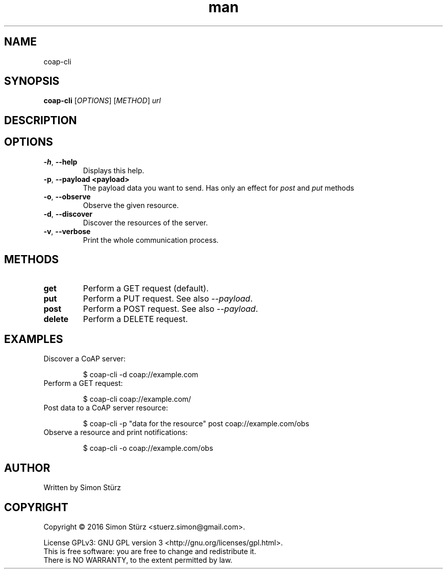 .\" Manpage for coap-cli.
.\" Contact stuerz.simon@gmail.com to correct errors or typos.
.TH man 1 "April 2016" "1.0" "coap-cli man page"
.SH NAME
coap-cli
.SH SYNOPSIS
.B coap-cli
[\fIOPTIONS\fR]
[\fIMETHOD\fR] 
\fIurl\fR

.SH DESCRIPTION
.SH OPTIONS
.TP
\fB\-h\fR, \fB\-\-help\fR
Displays this help.
.TP
\fB\-p\fR, \fB\-\-payload \<payload\>\fR
The payload data you want to send. Has only an effect for \fIpost\fR and \fIput\fR methods
.TP
\fB\-o\fR, \fB\-\-observe\fR
Observe the given resource.
.TP
\fB\-d\fR, \fB\-\-discover\fR
Discover the resources of the server.
.TP
\fB\-v\fR, \fB\-\-verbose\fR
Print the whole communication process.

.SH METHODS
.TP
\fBget\fR
Perform a GET request (default).
.TP
\fBput\fR
Perform a PUT request. See also \fI--payload\fR.
.TP
\fBpost\fR
Perform a POST request. See also \fI--payload\fR.
.TP
\fBdelete\fR
Perform a DELETE request.

.SH EXAMPLES
.TP
Discover a CoAP server:
.IP
$ coap-cli -d coap://example.com
.TP
Perform a GET request:
.IP
$ coap-cli coap://example.com/
.TP
Post data to a CoAP server resource:
.IP
$ coap-cli -p "data for the resource" post coap://example.com/obs
.TP
Observe a resource and print notifications:
.IP
$ coap-cli -o coap://example.com/obs

.SH AUTHOR
Written by Simon Stürz
.SH COPYRIGHT
Copyright \(co 2016 Simon Stürz <stuerz.simon@gmail.com>.
.br

License GPLv3: GNU GPL version 3 <http://gnu.org/licenses/gpl.html>.
.br
This is free software: you are free to change and redistribute it.
.br
There is NO WARRANTY, to the extent permitted by law.

